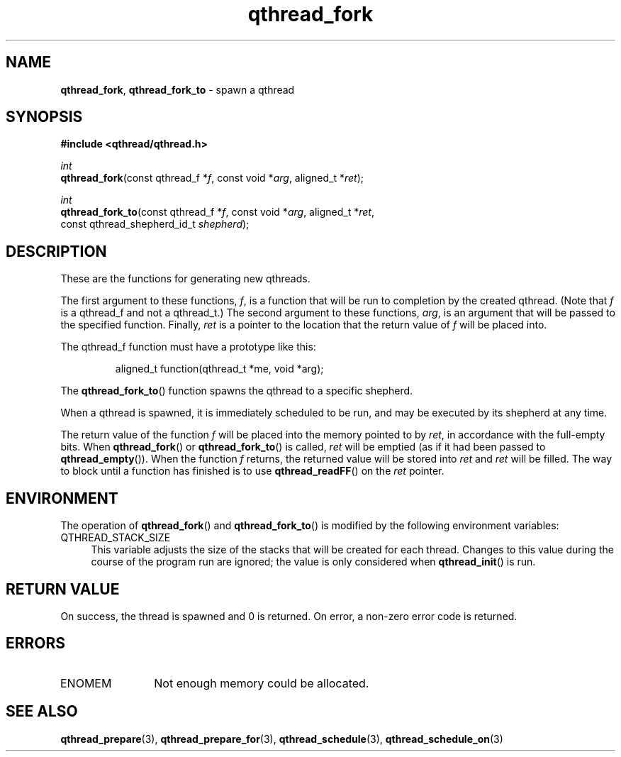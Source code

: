 .TH qthread_fork 3 "NOVEMBER 2006" libqthread "libqthread"
.SH NAME
\fBqthread_fork\fR, \fBqthread_fork_to\fR \- spawn a qthread
.SH SYNOPSIS
.B #include <qthread/qthread.h>

.I int
.br
\fBqthread_fork\fR(const qthread_f *\fIf\fR, const void *\fIarg\fR, aligned_t *\fIret\fR);
.PP
.I int
.br
\fBqthread_fork_to\fR(const qthread_f *\fIf\fR, const void *\fIarg\fR, aligned_t *\fIret\fR,
.ti +16n
const qthread_shepherd_id_t \fIshepherd\fR);
.SH DESCRIPTION
These are the functions for generating new qthreads.
.PP
The first argument to these functions, \fIf\fR, is a function that will be run
to completion by the created qthread. (Note that \fIf\fR is a qthread_f and not
a qthread_t.) The second argument to these functions, \fIarg\fR, is an argument
that will be passed to the specified function. Finally, \fIret\fR is a pointer
to the location that the return value of \fIf\fR will be placed into.
.PP
The qthread_f function must have a prototype like this:
.RS
.PP
aligned_t function(qthread_t *me, void *arg);
.RE
.PP
The \fBqthread_fork_to\fR() function spawns the qthread to a specific shepherd.
.PP
When a qthread is spawned, it is immediately scheduled to be run, and may be
executed by its shepherd at any time.
.PP
The return value of the function \fIf\fR will be placed into the memory pointed
to by \fIret\fR, in accordance with the full-empty bits. When
\fBqthread_fork\fR() or \fBqthread_fork_to\fR() is called, \fIret\fR will be
emptied (as if it had been passed to \fBqthread_empty\fR()). When the function
\fIf\fR returns, the returned value will be stored into \fIret\fR and \fIret\fR
will be filled. The way to block until a function has finished is to use
\fBqthread_readFF\fR() on the \fIret\fR pointer.
.SH ENVIRONMENT
The operation of \fBqthread_fork\fR() and \fBqthread_fork_to\fR() is modified
by the following environment variables:
.TP 4
QTHREAD_STACK_SIZE
This variable adjusts the size of the stacks that will be created for each
thread. Changes to this value during the course of the program run are ignored;
the value is only considered when \fBqthread_init\fR() is run.
.SH RETURN VALUE
On success, the thread is spawned and 0 is returned. On error, a non-zero
error code is returned.
.SH ERRORS
.TP 12
ENOMEM
Not enough memory could be allocated.
.SH "SEE ALSO"
.BR qthread_prepare (3),
.BR qthread_prepare_for (3),
.BR qthread_schedule (3),
.BR qthread_schedule_on (3)
